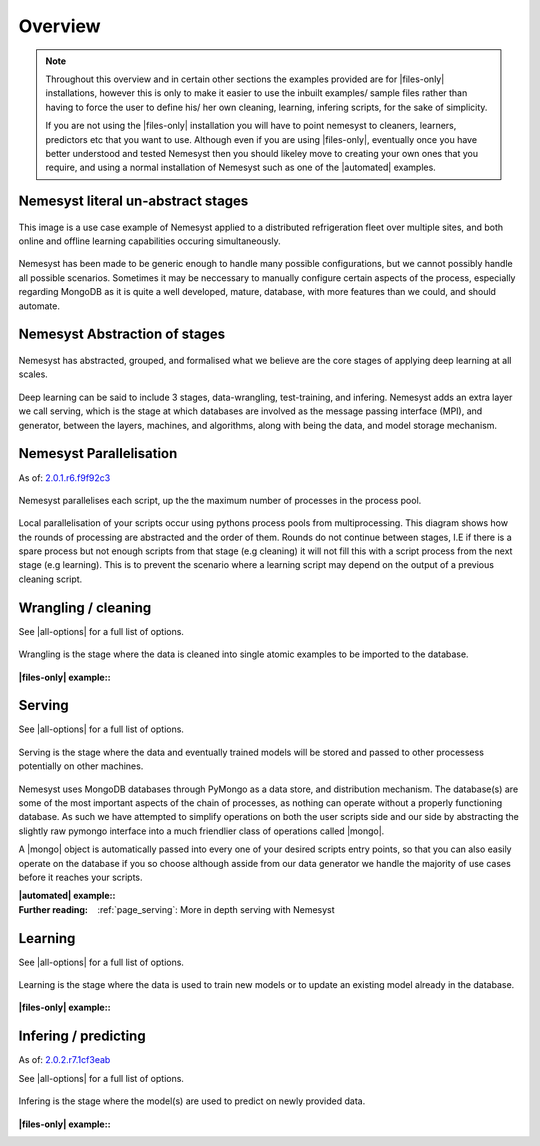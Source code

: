.. |files-only| replace:: :ref:`section_files-only`
.. |all-options| replace:: :ref:`section_all-options`
.. |automated| replace:: :ref:`section_automated`
.. |mongo| replace:: :ref:`section_mongo`
.. |mongodb| replace:: MongoDB
.. |pymongo| replace:: PyMongo

.. _page_overview:

Overview
========

.. note::

    Throughout this overview and in certain other sections the examples provided are for |files-only| installations, however this is only to make it easier to use the inbuilt examples/ sample files rather than having to force the user to define his/ her own cleaning, learning, infering scripts, for the sake of simplicity.

    If you are not using the |files-only| installation you will have to point nemesyst to cleaners, learners, predictors etc that you want to use. Although even if you are using |files-only|, eventually once you have better understood and tested Nemesyst then you should likeley move to creating your own ones that you require, and using a normal installation of Nemesyst such as one of the |automated| examples.

.. _section_nemesyst-literal:

Nemesyst literal un-abstract stages
***********************************

.. figure:: nemesyst_example.svg
    :alt: Nemesyst use-case example diagram.
    :figclass: align-center

    This image is a use case example of Nemesyst applied to a distributed refrigeration fleet over multiple sites, and both online and offline learning capabilities occuring simultaneously.

Nemesyst has been made to be generic enough to handle many possible configurations, but we cannot possibly handle all possible scenarios. Sometimes it may be neccessary to manually configure certain aspects of the process, especially regarding MongoDB as it is quite a well developed, mature, database, with more features than we could, and should automate.

.. _section_nemesyst-abstraction:

Nemesyst Abstraction of stages
******************************

.. figure:: nemesyst_stages.svg
    :alt: Nemesyst stages of data from input to output.
    :figclass: align-center

    Nemesyst has abstracted, grouped, and formalised what we believe are the core stages of applying deep learning at all scales.

Deep learning can be said to include 3 stages, data-wrangling, test-training, and infering. Nemesyst adds an extra layer we call serving, which is the stage at which databases are involved as the message passing interface (MPI), and generator, between the layers, machines, and algorithms, along with being the data, and model storage mechanism.

.. _section_nemesyst-parallelisation:

Nemesyst Parallelisation
************************

As of: `2.0.1.r6.f9f92c3 <https://github.com/DreamingRaven/nemesyst/commit/f9f92c38c900a0f0bb87e9133aa5b9bb48d60b41>`_

.. figure:: nemesyst_rounds.svg
    :alt: Nemesyst round depiction diagram, showing the order and values of rounds.
    :figclass: align-center

    Nemesyst parallelises each script, up the the maximum number of processes in the process pool.

Local parallelisation of your scripts occur using pythons process pools from multiprocessing. This diagram shows how the rounds of processing are abstracted and the order of them. Rounds do not continue between stages, I.E if there is a spare process but not enough scripts from that stage (e.g cleaning) it will not fill this with a script process from the next stage (e.g learning). This is to prevent the scenario where a learning script may depend on the output of a previous cleaning script.

.. _section_wrangling:

Wrangling / cleaning
********************

See |all-options| for a full list of options.

.. figure:: nemesyst_wrangling.svg
    :alt: Nemesyst wrangling puzzle diagram.
    :figclass: align-center

    Wrangling is the stage where the data is cleaned into single atomic examples to be imported to the database.

:|files-only| example\::

  .. literalinclude:: ../../tests/cleaning.sh

.. _section_serving:

Serving
*******

See |all-options| for a full list of options.

.. figure:: nemesyst_serving.svg
    :alt: Nemesyst database serving puzzle diagram.
    :figclass: align-center

    Serving is the stage where the data and eventually trained models will be stored and passed to other processess potentially on other machines.

Nemesyst uses |mongodb| databases through |pymongo| as a data store, and distribution mechanism. The database(s) are some of the most important aspects of the chain of processes, as nothing can operate without a properly functioning database. As such we have attempted to simplify operations on both the user scripts side and our side by abstracting the slightly raw pymongo interface into a much friendlier class of operations called |mongo|.

A |mongo| object is automatically passed into every one of your desired scripts entry points, so that you can also easily operate on the database if you so choose although asside from our data generator we handle the majority of use cases before it reaches your scripts.

:|automated| example\::

  .. literalinclude:: ../../tests/serving.sh

:Further reading:
  :ref:`page_serving`: More in depth serving with Nemesyst

.. _section_learning:

Learning
********

See |all-options| for a full list of options.

.. figure:: nemesyst_learning.svg
    :alt: Nemesyst learning puzzle diagram.
    :figclass: align-center

    Learning is the stage where the data is used to train new models or to update an existing model already in the database.

:|files-only| example\::

  .. literalinclude:: ../../tests/learning.sh

.. _section_infering:

Infering / predicting
*********************

As of: `2.0.2.r7.1cf3eab <https://github.com/DreamingRaven/nemesyst/commit/1cf3eab0dd6196c9065f43e9b231a50687f67065>`_

See |all-options| for a full list of options.

.. figure:: nemesyst_infering.svg
    :alt: Nemesyst inference puzzle diagram.
    :figclass: align-center

    Infering is the stage where the model(s) are used to predict on newly provided data.

:|files-only| example\::

  .. literalinclude:: ../../tests/learning.sh
